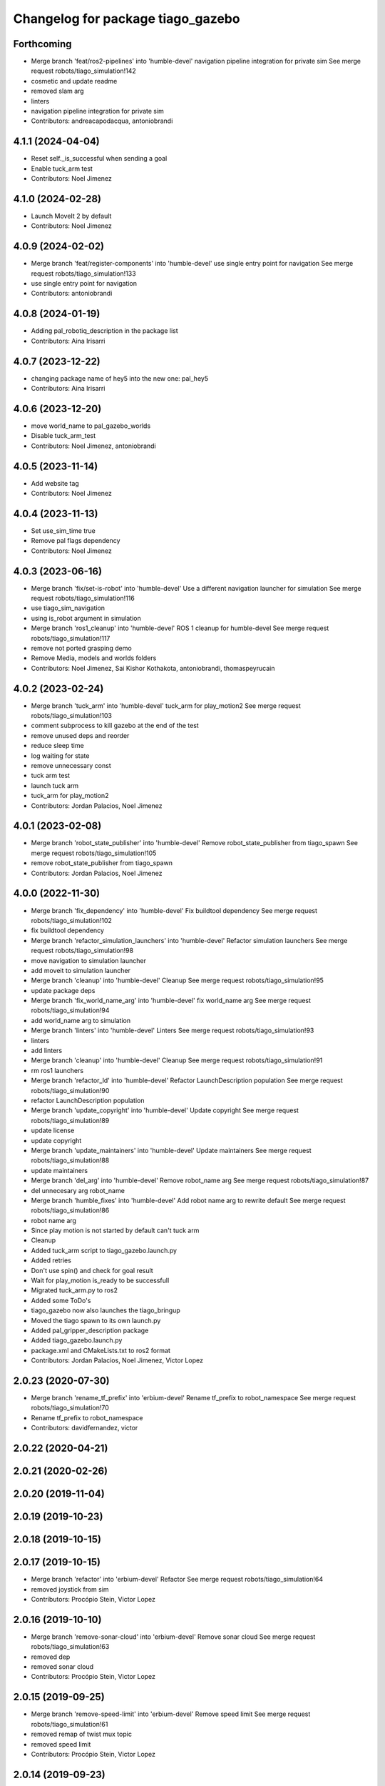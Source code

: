 ^^^^^^^^^^^^^^^^^^^^^^^^^^^^^^^^^^
Changelog for package tiago_gazebo
^^^^^^^^^^^^^^^^^^^^^^^^^^^^^^^^^^

Forthcoming
-----------
* Merge branch 'feat/ros2-pipelines' into 'humble-devel'
  navigation pipeline integration for private sim
  See merge request robots/tiago_simulation!142
* cosmetic and update readme
* removed slam arg
* linters
* navigation pipeline integration for private sim
* Contributors: andreacapodacqua, antoniobrandi

4.1.1 (2024-04-04)
------------------
* Reset self._is_successful when sending a goal
* Enable tuck_arm test
* Contributors: Noel Jimenez

4.1.0 (2024-02-28)
------------------
* Launch MoveIt 2 by default
* Contributors: Noel Jimenez

4.0.9 (2024-02-02)
------------------
* Merge branch 'feat/register-components' into 'humble-devel'
  use single entry point for navigation
  See merge request robots/tiago_simulation!133
* use single entry point for navigation
* Contributors: antoniobrandi

4.0.8 (2024-01-19)
------------------
* Adding pal_robotiq_description in the package list
* Contributors: Aina Irisarri

4.0.7 (2023-12-22)
------------------
* changing package name of hey5 into the new one: pal_hey5
* Contributors: Aina Irisarri

4.0.6 (2023-12-20)
------------------
* move world_name to pal_gazebo_worlds
* Disable tuck_arm_test
* Contributors: Noel Jimenez, antoniobrandi

4.0.5 (2023-11-14)
------------------
* Add website tag
* Contributors: Noel Jimenez

4.0.4 (2023-11-13)
------------------
* Set use_sim_time true
* Remove pal flags dependency
* Contributors: Noel Jimenez

4.0.3 (2023-06-16)
------------------
* Merge branch 'fix/set-is-robot' into 'humble-devel'
  Use a different navigation launcher for simulation
  See merge request robots/tiago_simulation!116
* use tiago_sim_navigation
* using is_robot argument in simulation
* Merge branch 'ros1_cleanup' into 'humble-devel'
  ROS 1 cleanup for humble-devel
  See merge request robots/tiago_simulation!117
* remove not ported grasping demo
* Remove Media, models and worlds folders
* Contributors: Noel Jimenez, Sai Kishor Kothakota, antoniobrandi, thomaspeyrucain

4.0.2 (2023-02-24)
------------------
* Merge branch 'tuck_arm' into 'humble-devel'
  tuck_arm for play_motion2
  See merge request robots/tiago_simulation!103
* comment subprocess to kill gazebo at the end of the test
* remove unused deps and reorder
* reduce sleep time
* log waiting for state
* remove unnecessary const
* tuck arm test
* launch tuck arm
* tuck_arm for play_motion2
* Contributors: Jordan Palacios, Noel Jimenez

4.0.1 (2023-02-08)
------------------
* Merge branch 'robot_state_publisher' into 'humble-devel'
  Remove robot_state_publisher from tiago_spawn
  See merge request robots/tiago_simulation!105
* remove robot_state_publisher from tiago_spawn
* Contributors: Jordan Palacios, Noel Jimenez

4.0.0 (2022-11-30)
------------------
* Merge branch 'fix_dependency' into 'humble-devel'
  Fix buildtool dependency
  See merge request robots/tiago_simulation!102
* fix buildtool dependency
* Merge branch 'refactor_simulation_launchers' into 'humble-devel'
  Refactor simulation launchers
  See merge request robots/tiago_simulation!98
* move navigation to simulation launcher
* add moveit to simulation launcher
* Merge branch 'cleanup' into 'humble-devel'
  Cleanup
  See merge request robots/tiago_simulation!95
* update package deps
* Merge branch 'fix_world_name_arg' into 'humble-devel'
  fix world_name arg
  See merge request robots/tiago_simulation!94
* add world_name arg to simulation
* Merge branch 'linters' into 'humble-devel'
  Linters
  See merge request robots/tiago_simulation!93
* linters
* add linters
* Merge branch 'cleanup' into 'humble-devel'
  Cleanup
  See merge request robots/tiago_simulation!91
* rm ros1 launchers
* Merge branch 'refactor_ld' into 'humble-devel'
  Refactor LaunchDescription population
  See merge request robots/tiago_simulation!90
* refactor LaunchDescription population
* Merge branch 'update_copyright' into 'humble-devel'
  Update copyright
  See merge request robots/tiago_simulation!89
* update license
* update copyright
* Merge branch 'update_maintainers' into 'humble-devel'
  Update maintainers
  See merge request robots/tiago_simulation!88
* update maintainers
* Merge branch 'del_arg' into 'humble-devel'
  Remove robot_name arg
  See merge request robots/tiago_simulation!87
* del unnecesary arg robot_name
* Merge branch 'humble_fixes' into 'humble-devel'
  Add robot name arg to rewrite default
  See merge request robots/tiago_simulation!86
* robot name arg
* Since play motion is not started by default can't tuck arm
* Cleanup
* Added tuck_arm script to tiago_gazebo.launch.py
* Added retries
* Don't use spin() and check for goal result
* Wait for play_motion is_ready to be successfull
* Migrated tuck_arm.py to ros2
* Added some ToDo's
* tiago_gazebo now also launches the tiago_bringup
* Moved the tiago spawn to its own launch.py
* Added pal_gripper_description package
* Added tiago_gazebo.launch.py
* package.xml and CMakeLists.txt to ros2 format
* Contributors: Jordan Palacios, Noel Jimenez, Victor Lopez

2.0.23 (2020-07-30)
-------------------
* Merge branch 'rename_tf_prefix' into 'erbium-devel'
  Rename tf_prefix to robot_namespace
  See merge request robots/tiago_simulation!70
* Rename tf_prefix to robot_namespace
* Contributors: davidfernandez, victor

2.0.22 (2020-04-21)
-------------------

2.0.21 (2020-02-26)
-------------------

2.0.20 (2019-11-04)
-------------------

2.0.19 (2019-10-23)
-------------------

2.0.18 (2019-10-15)
-------------------

2.0.17 (2019-10-15)
-------------------
* Merge branch 'refactor' into 'erbium-devel'
  Refactor
  See merge request robots/tiago_simulation!64
* removed joystick from sim
* Contributors: Procópio Stein, Victor Lopez

2.0.16 (2019-10-10)
-------------------
* Merge branch 'remove-sonar-cloud' into 'erbium-devel'
  Remove sonar cloud
  See merge request robots/tiago_simulation!63
* removed dep
* removed sonar cloud
* Contributors: Procópio Stein, Victor Lopez

2.0.15 (2019-09-25)
-------------------
* Merge branch 'remove-speed-limit' into 'erbium-devel'
  Remove speed limit
  See merge request robots/tiago_simulation!61
* removed remap of twist mux topic
* removed speed limit
* Contributors: Procópio Stein, Victor Lopez

2.0.14 (2019-09-23)
-------------------

2.0.13 (2019-09-23)
-------------------

2.0.12 (2019-08-07)
-------------------

2.0.11 (2019-08-01)
-------------------

2.0.10 (2019-07-17)
-------------------
* Merge branch 'multi_pmb2' into 'erbium-devel'
  Fix multi tiago private simulation
  See merge request robots/tiago_simulation!53
* Fix multi tiago private simulation
* Contributors: Adria Roig, Victor Lopez

2.0.9 (2019-07-09)
------------------

2.0.8 (2019-07-03)
------------------

2.0.7 (2019-06-17)
------------------
* Merge branch 'cylinder_on_table' into 'erbium-devel'
  Added the world cylinder on the table for the pick and place demo
  See merge request robots/tiago_simulation!47
* Merge branch 'teb_planner' into 'erbium-devel'
  Add TEB planner
  See merge request robots/tiago_simulation!49
* Add TEB planner
* Added the world cylinder on the table for the pick and place demo
* Contributors: Jordi Pages, Victor Lopez, alessandrodifava, davidfernandez

2.0.6 (2019-03-26)
------------------
* Forward missing parameter
* Remove duplicated package
* Contributors: Victor Lopez

2.0.5 (2019-03-14)
------------------

2.0.4 (2019-02-26)
------------------
* Merge branch 'multi_simulation' into 'erbium-devel'
  Fix multitiago simulation
  See merge request robots/tiago_simulation!48
* Fix multitiago simulation
* Forward use_moveit_camera arg
* Add use_moveit_camera
* Contributors: Victor Lopez, davidfernandez

2.0.3 (2019-01-23)
------------------
* Change default deprecated param to titanium
  For backwards compatibility
* Contributors: Victor Lopez

2.0.2 (2019-01-23)
------------------
* Add mapping from deprecated robot to new variables
* Remove usages of pass_all_args, not supported in kinetic yet
* Contributors: Victor Lopez

2.0.1 (2018-12-20)
------------------

2.0.0 (2018-12-19)
------------------
* Merge branch 'specifics-refactor' into 'erbium-devel'
  Add advanced navigation option to tiago_navigation.launch
  See merge request robots/tiago_simulation!45
* Add missing multi arg
* Remvoe pass_all_args
* Refactor controller configuration
* Contributors: Victor Lopez

1.0.11 (2018-11-26)
-------------------
* Merge branch 'add-extra-gz-args-flag' into 'erbium-devel'
  Add extra_gazebo_args flag
  See merge request robots/tiago_simulation!44
* Add extra_gazebo_args flag
* Contributors: Victor Lopez

1.0.10 (2018-11-26)
-------------------
* Merge branch 'fix_opencv_public' into 'erbium-devel'
  Fix wrong model
  See merge request robots/tiago_simulation!42
* Fix wrong model
* Contributors: Victor Lopez, davidfernandez

1.0.9 (2018-10-26)
------------------
* Merge branch 'add-image-proc' into 'erbium-devel'
  Add image proc
  See merge request robots/tiago_simulation!39
* Add image proc to emulate better robot topics
* Contributors: Victor Lopez

1.0.8 (2018-09-28)
------------------

1.0.7 (2018-07-30)
------------------
* Merge branch 'fix-simulation-warnings' into 'erbium-devel'
  call upload.launch rather than tiago_upload.launch
  See merge request robots/tiago_simulation!38
* call upload.launch rather than tiago_upload.launch
* Contributors: Jordi Pages, Victor Lopez

1.0.6 (2018-07-06)
------------------
* Merge branch 'add-log-recording' into 'erbium-devel'
  Add log recording
  See merge request robots/tiago_simulation!36
* Add log recording param
* Contributors: Victor Lopez

1.0.5 (2018-06-05)
------------------
* Merge branch 'use-gazebo-worlds' into 'erbium-devel'
  Use pal_gazebo_worlds
  See merge request robots/tiago_simulation!34
* Use pal_gazebo_worlds
* Contributors: Daniele De Cillis, Hilario Tome

1.0.4 (2018-05-16)
------------------

1.0.3 (2018-04-10)
------------------

1.0.2 (2018-03-29)
------------------
* Add param to skip tuck_arm
* Contributors: Victor Lopez

1.0.1 (2018-03-26)
------------------

1.0.0 (2018-03-26)
------------------

0.0.18 (2018-03-21)
-------------------
* Fix typo
* Merge branch 'add-simple-ramp-world' into 'dubnium-devel'
  add simple_ramp world
  See merge request robots/tiago_simulation!27
* add simple_ramp world
* Contributors: Jordi Pages, Victor Lopez

0.0.17 (2018-02-20)
-------------------
* added missing depend
* Contributors: Hilario Tome

0.0.16 (2018-02-16)
-------------------
* Added missing scripts directory from installation
* Contributors: Jordan Palacios

0.0.15 (2018-01-24)
-------------------
* use robot sufix in all launch files
* enable planning to fix strange movement in Gazebo
* tmp hack for pal_nav_sm in simulation
* Contributors: Jeremie Deray, Jordi Pages

0.0.14 (2017-11-07)
-------------------
* add point cloud throttle and filter
  launch this node unless we are in public simulation
* Contributors: Jordi Pages

0.0.13 (2017-11-02)
-------------------
* reduce tables height to 0.8 m
* fixed pal_office world for tiago navigation, added script to create the tiago pose files, modified the launch files to have tiago_multi with and without navigation
* add pal office world
* Add pal office world
* Contributors: AleDF, Jordi Pages

0.0.12 (2017-05-30)
-------------------
* Add sun and ground_plane models
* Contributors: Victor Lopez

0.0.11 (2017-05-16)
-------------------
* Add camera parameter for Octomap with MoveIt!
* Allow multiple Tiagos to use the navigation stack
* Allow multiple Tiagos on Gazebo
  Fixes #15402
* Fix z height from Gazebo world objects_on_table
* Add lights in front of the people to fix color
  Given that Gazebo renders the models of the people very dark as can be seen in the TIAGo tutorial:
  ![TIAGo tutorial people rendered dark screenshot](http://wiki.ros.org/Robots/TIAGo/Tutorials/PersonDetection?action=AttachFile&do=get&target=gazebo_person_detection.jpg)
  I added some lights in front of the models so they become more visible.
* add Willow Garage world
* Contributors: Adria Roig, AleDF, David Fernandez, Jordi Pages, Sam Pfeiffer, davidfernandez

0.0.10 (2016-10-21)
-------------------

0.0.9 (2016-10-14)
------------------
* add aruco board
* move a bit farther the pringles can
* add a poster in the tutorial office for opencv_tut
* refs #14222. Do not call simple_action_grasping
  In public simulation this package is unreleased
* Add simulation world and model for refs #14521
* add look_to_point example world and models
* use proper pal_hardware_gazebo yaml file
* add sonars and depth image
* fix tiago_controller_configuration_gazebo dep
* set myself as maintainer
* launch files to support public map/loc
* add export to remove some error prints
* convert to rectangular box and fix inertia
* fix sdf version
* change slightly the pose of the table and cube
* add 5 cm single marker side cube
* disable dynamic_footprint when public_sim=true
* add missing running dependencies
* set up simulation for Steel and Titanium versions
* set steel robot for grasping demo
* New worlds for Apps/tiago_tutorials
* add simulation world and models
* New launch file for the pick and place demo, also provided the world
* improve inertia, friction and collision model
* remove home motion to speed up demo
* grasping demo using green cube
* add separate motions file and fix can intertia
* Add a image_rect_color topic republishing image_raw rgb image to have the same interface in simulation
* Added aruco cube and world
* Contributors: Jordi Pages, Sam Pfeiffer, job-1994

0.0.7 (2016-06-15)
------------------

0.0.6 (2016-06-15)
------------------
* add missing launch sonar_to_cloud
* Contributors: Jeremie Deray

0.0.5 (2016-06-15)
------------------
* Change default robot to custom for some launch files
* Contributors: Victor Lopez

0.0.4 (2016-06-15)
------------------

0.0.3 (2016-06-14)
------------------
* Updated simulation for imu and force torque
* Add simulation controller configuration package
  Also make the simulation launch that related controllers instead of the tiago_bringup ones
* Update package.xml to pull pal_hardware_gazebo dependence
* Cleanup
* Make steel default
* Added navigation visualisation to rviz
* Contributors: Bence Magyar, Jordi Adell, Sam Pfeiffer

0.0.2 (2015-04-15)
------------------

0.0.1 (2015-04-15)
------------------
* Install tuck script and configuration files
* Add tuck_arm to gazebo launch sequence
* Robot spawns on the ground instead of tiny elevation
* Pass robot param to bringup
* Changed default value of robot to titanium
* add camera view in rviz and modify objects places
* Fix conflict...
* Add objects on table world and belongings
  Conflicts:
  tiago_gazebo/worlds/objects_on_table.world
* add tiago standalone rviz configuration file
* add simulated worlds
* add rviz for whole body control testing
* refs #10237 : adds small_office world
* Lower spawn height
* Initial commit of tiago_simulation
* Contributors: Bence Magyar, Jordi Pages, enriquefernandez

